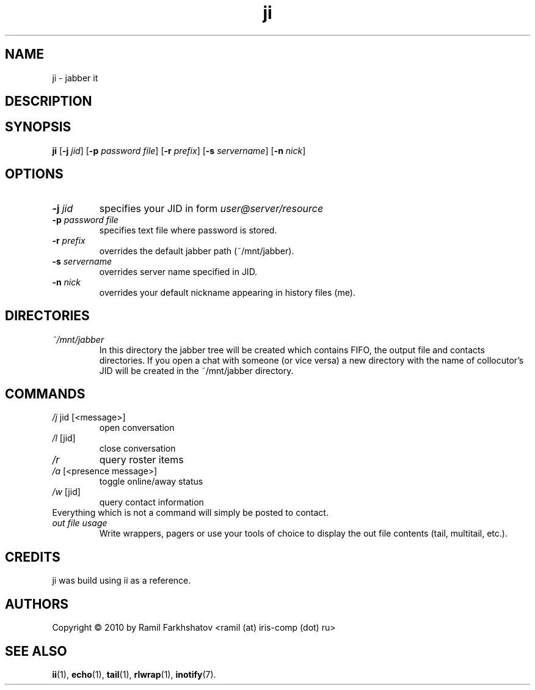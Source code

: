 .de FN
\fI\|\\$1\|\fP\\$2
..
.TH ji 1
.SH NAME
ji \- jabber it

.SH DESCRIPTION
.SH SYNOPSIS
.B ji
.RB [ \-j
.IR jid ]
.RB [ \-p
.IR "password file" ]
.RB [ \-r
.IR prefix ]
.RB [ \-s
.IR servername ]
.RB [ \-n
.IR nick ]
.SH OPTIONS
.TP
.BI \-j " jid"
specifies your JID in form 
.I user@server/resource
.TP
.BI \-p " password file"
specifies text file where password is stored.
.TP
.BI \-r " prefix"
overrides the default jabber path (~/mnt/jabber).
.TP
.BI \-s " servername"
overrides server name specified in JID.
.TP
.BI \-n " nick"
overrides your default nickname appearing in history files (me).

.SH DIRECTORIES
.TP
.FN ~/mnt/jabber
In this directory the jabber tree will be created which contains FIFO, the
output file and contacts directories. If you open a chat with someone (or vice
versa) a new directory with the name of collocutor's JID will be created in
the ~/mnt/jabber directory.

.SH COMMANDS
.TP
.FN /j " jid [<message>]"
open conversation
.TP
.FN /l " [jid]"
close conversation
.TP
.FN /r
query roster items
.TP
.FN /a " [<presence message>]"
toggle online/away status
.TP
.FN /w " [jid]"
query contact information
.TP
Everything which is not a command will simply be posted to contact.
.TP
.FN "out file usage"
Write wrappers, pagers or use your tools of choice to display the out file
contents (tail, multitail, etc.).

.SH CREDITS
.TP
ji was build using ii as a reference.

.SH AUTHORS
Copyright \(co 2010 by Ramil Farkhshatov <ramil (at) iris-comp (dot) ru>
.SH SEE ALSO
.BR ii (1),
.BR echo (1),
.BR tail (1),
.BR rlwrap (1),
.BR inotify (7).
